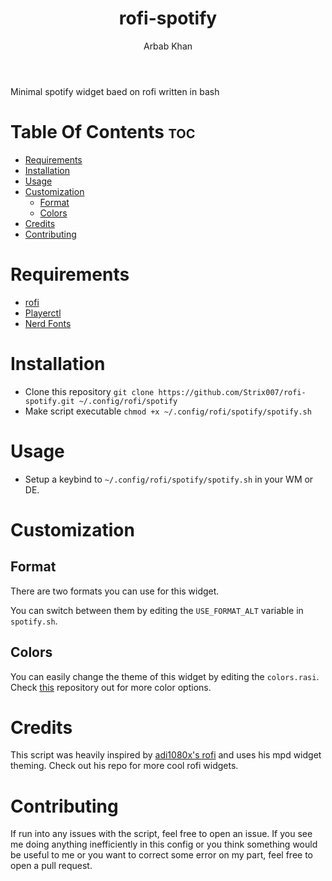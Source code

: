 #+TITLE: rofi-spotify
#+AUTHOR: Arbab Khan   
#+EMAIL: arbabashruff@gmail.com

#+DESCRIPTION: This is a spotify script based on rofi written in bash. This was inspired by adi1090x’s rofi mpd script.
Minimal spotify widget baed on rofi written in bash

#+ATTR_HTML: align center :title showcase :alt showcase
[[file:assets/images/showcase.png]]

* Table Of Contents :toc:
- [[#requirements][Requirements]]
- [[#installation][Installation]]
- [[#usage][Usage]]
- [[#customization][Customization]]
  - [[#format][Format]]
  - [[#colors][Colors]]
- [[#credits][Credits]]
- [[#contributing][Contributing]]

* Requirements
- [[https://github.com/davatorium/rofi][rofi]]
- [[https://github.com/altdesktop/playerctl][Playerctl]] 
- [[https://github.com/ryanoasis/nerd-fonts][Nerd Fonts]]

* Installation
  - Clone this repository
    =git clone https://github.com/Strix007/rofi-spotify.git ~/.config/rofi/spotify=
  - Make script executable
    =chmod +x ~/.config/rofi/spotify/spotify.sh=

* Usage
- Setup a keybind to  =~/.config/rofi/spotify/spotify.sh= in your WM or DE.

* Customization
** Format
There are two formats you can use for this widget.
#+ATTR_HTML: align center :title showcase :alt showcase
[[file:assets/images/showcase.png]]
#+ATTR_HTML: align center :title showcase-alt :alt showcase-alt
[[file:assets/images/showcase-alt.png]]
You can switch between them by editing the =USE_FORMAT_ALT= variable in =spotify.sh=.
** Colors
You can easily change the theme of this widget by editing the =colors.rasi=. Check [[https://github.com/adi1090x/rofi/tree/master/files/colors][this]] repository out for more color options.

* Credits
This script was heavily inspired by [[https://github.com/adi1090x/rofi][adi1080x's rofi]] and uses his mpd widget theming. Check out his repo for more cool rofi widgets.

* Contributing
If run into any issues with the script, feel free to open an issue. If you see me doing anything inefficiently in this config or you think something would be useful to me or you want to correct some error on my part, feel free to open a pull request.
